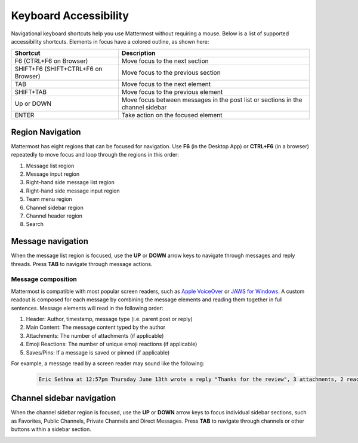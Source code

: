Keyboard Accessibility
=======================

|all-plans| |cloud| |self-hosted|

.. |all-plans| image:: ../images/all-plans-badge.png
  :scale: 30
  :target: https://mattermost.com/pricing
  :alt: Available in Mattermost Free and Starter subscription plans.

.. |cloud| image:: ../images/cloud-badge.png
  :scale: 30
  :target: https://mattermost.com/download
  :alt: Available for Mattermost Cloud deployments.

.. |self-hosted| image:: ../images/self-hosted-badge.png
  :scale: 30
  :target: https://mattermost.com/deploy
  :alt: Available for Mattermost Self-Hosted deployments.

Navigational keyboard shortcuts help you use Mattermost without requiring a mouse. Below is a list of supported accessibility shortcuts. Elements in focus have a colored outline, as shown here:

.. image:: ../images/focus.png
  :alt: Navigate Mattermost using a keyboard.

+----------------------------------------+----------------------------------------------------------------------------------+
| Shortcut                               | Description                                                                      |
+========================================+==================================================================================+
| F6 (CTRL+F6 on Browser)                | Move focus to the next section                                                   |
+----------------------------------------+----------------------------------------------------------------------------------+
| SHIFT+F6 (SHIFT+CTRL+F6 on Browser)    | Move focus to the previous section                                               |
+----------------------------------------+----------------------------------------------------------------------------------+
| TAB                                    | Move focus to the next element                                                   |
+----------------------------------------+----------------------------------------------------------------------------------+
| SHIFT+TAB                              | Move focus to the previous element                                               |
+----------------------------------------+----------------------------------------------------------------------------------+
| Up or DOWN                             | Move focus between messages in the post list or sections in the channel sidebar  |
+----------------------------------------+----------------------------------------------------------------------------------+
| ENTER                                  | Take action on the focused element                                               |
+----------------------------------------+----------------------------------------------------------------------------------+

Region Navigation
------------------

Mattermost has eight regions that can be focused for navigation. Use **F6** (in the Desktop App) or **CTRL+F6** (in a browser) repeatedly to move focus and loop through the regions in this order:

1. Message list region
2. Message input region
3. Right-hand side message list region
4. Right-hand side message input region
5. Team menu region
6. Channel sidebar region
7. Channel header region
8. Search

.. image:: ../images/navigation.gif
  :alt: Navigate through the sections of Mattermost using a keyboard.

Message navigation
------------------

When the message list region is focused, use the **UP** or **DOWN** arrow keys to navigate through messages and reply threads. Press **TAB** to navigate through message actions.

.. image:: ../images/message-navigation.gif
  :alt: Navigate through Mattermost messages using a keyboard.

Message composition
~~~~~~~~~~~~~~~~~~~

Mattermost is compatible with most popular screen readers, such as `Apple VoiceOver <https://www.apple.com/ca/accessibility/vision/>`__ or `JAWS for Windows <https://www.freedomscientific.com/products/software/jaws/>`__. A custom readout is composed for each message by combining the message elements and reading them together in full sentences. Message elements will read in the following order:

1. Header: Author, timestamp, message type (i.e. parent post or reply)
2. Main Content: The message content typed by the author
3. Attachments: The number of attachments (if applicable)
4. Emoji Reactions: The number of unique emoji reactions (if applicable)
5. Saves/Pins: If a message is saved or pinned (if applicable)

For example, a message read by a screen reader may sound like the following:

  .. code-block:: none
  
    Eric Sethna at 12:57pm Thursday June 13th wrote a reply "Thanks for the review", 3 attachments, 2 reactions, message is saved and pinned.

Channel sidebar navigation
--------------------------

When the channel sidebar region is focused, use the **UP** or **DOWN** arrow keys to focus individual sidebar sections, such as Favorites, Public Channels, Private Channels and Direct Messages. Press **TAB** to navigate through channels or other buttons within a sidebar section.

.. image:: ../images/channel-sidebar-navigation.gif
  :alt: Navigate the Mattermost channel sidebar using a keyboard.